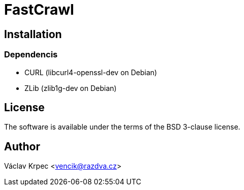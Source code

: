 FastCrawl
=========

Installation
------------

Dependencis
~~~~~~~~~~~

* CURL (libcurl4-openssl-dev on Debian)
* ZLib (zlib1g-dev on Debian)


License
-------

The software is available under the terms of the BSD 3-clause license.


Author
------

Václav Krpec  <vencik@razdva.cz>
